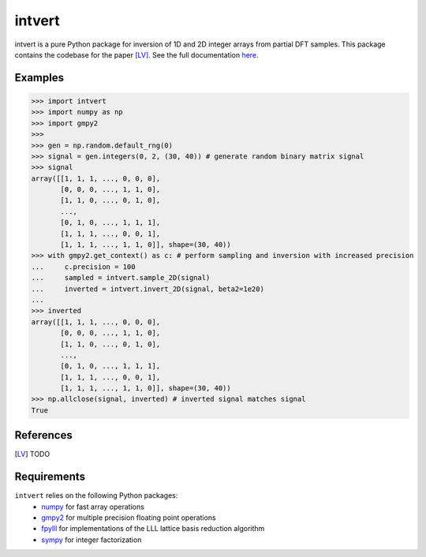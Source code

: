 =======
intvert
=======

intvert is a pure Python package for inversion of 1D and 2D integer arrays from partial DFT samples. This package contains the codebase for the paper [LV]_. See the full documentation `here <https://intvert.readthedocs.io/en/latest/index.html>`_.

Examples
--------
>>> import intvert
>>> import numpy as np
>>> import gmpy2 
>>> 
>>> gen = np.random.default_rng(0)
>>> signal = gen.integers(0, 2, (30, 40)) # generate random binary matrix signal
>>> signal
array([[1, 1, 1, ..., 0, 0, 0],
       [0, 0, 0, ..., 1, 1, 0],
       [1, 1, 0, ..., 0, 1, 0],
       ...,
       [0, 1, 0, ..., 1, 1, 1],
       [1, 1, 1, ..., 0, 0, 1],
       [1, 1, 1, ..., 1, 1, 0]], shape=(30, 40)) 
>>> with gmpy2.get_context() as c: # perform sampling and inversion with increased precision
...     c.precision = 100
...     sampled = intvert.sample_2D(signal)
...     inverted = intvert.invert_2D(signal, beta2=1e20)
... 
>>> inverted
array([[1, 1, 1, ..., 0, 0, 0],
       [0, 0, 0, ..., 1, 1, 0],
       [1, 1, 0, ..., 0, 1, 0],
       ...,
       [0, 1, 0, ..., 1, 1, 1],
       [1, 1, 1, ..., 0, 0, 1],
       [1, 1, 1, ..., 1, 1, 0]], shape=(30, 40))
>>> np.allclose(signal, inverted) # inverted signal matches signal
True

References
----------
.. [LV] TODO

Requirements
------------
``intvert`` relies on the following Python packages:
 - `numpy <https://numpy.org/doc/stable/>`_ for fast array operations
 - `gmpy2 <https://gmpy2.readthedocs.io/en/stable/>`_ for multiple precision floating point operations
 - `fpylll <https://fpylll.readthedocs.io/en/stable/>`_ for implementations of the LLL lattice basis reduction algorithm
 - `sympy <https://docs.sympy.org/latest/index.html>`_ for integer factorization
